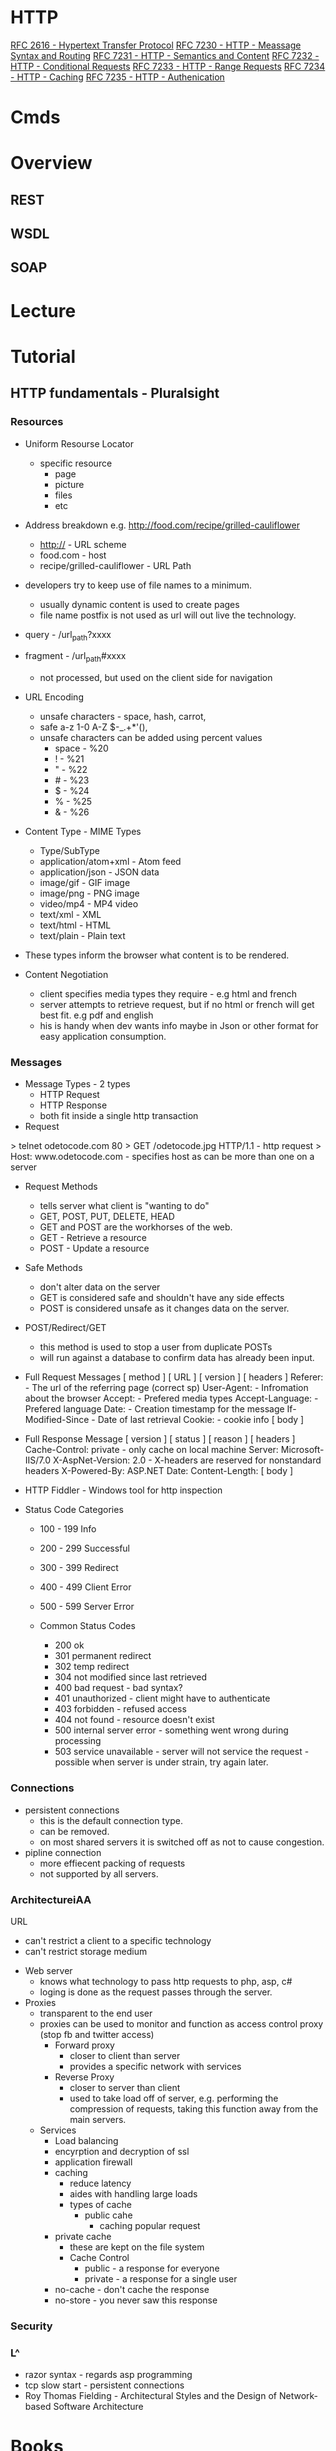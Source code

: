 #+TAGS: web pro


* HTTP
[[https://www.ietf.org/rfc/rfc2616.txt][RFC 2616 - Hypertext Transfer Protocol]]
[[https://tools.ietf.org/html/rfc7230][RFC 7230 - HTTP - Meassage Syntax and Routing]]
[[https://tools.ietf.org/html/rfc7231][RFC 7231 - HTTP - Semantics and Content]]
[[https://tools.ietf.org/html/rfc7232][RFC 7232 - HTTP - Conditional Requests]]
[[https://tools.ietf.org/html/rfc7233][RFC 7233 - HTTP - Range Requests]]
[[https://tools.ietf.org/html/rfc7234][RFC 7234 - HTTP - Caching]]
[[https://tools.ietf.org/html/rfc7235][RFC 7235 - HTTP - Authenication]]
* Cmds
* Overview
** REST
** WSDL
** SOAP
* Lecture
* Tutorial
** HTTP fundamentals - Pluralsight
*** Resources
+ Uniform Resourse Locator
  - specific resource
    - page
    - picture
    - files
    - etc

+ Address breakdown e.g. http://food.com/recipe/grilled-cauliflower
  - http:// - URL scheme
  - food.com - host
  - recipe/grilled-cauliflower - URL Path

+ developers try to keep use of file names to a minimum.
  - usually dynamic content is used to create pages
  - file name postfix is not used as url will out live the technology.
    
+ query - /url_path?xxxx
+ fragment - /url_path#xxxx
  - not processed, but used on the client side for navigation
    
+ URL Encoding
  - unsafe characters - space, hash, carrot, 
  - safe a-z 1-0 A-Z $-_.+*'(),
  - unsafe characters can be added using percent values
    - space - %20
    - !     - %21
    - "     - %22
    - #     - %23
    - $     - %24
    - %     - %25
    - &     - %26
      
+ Content Type - MIME Types
  - Type/SubType
  - application/atom+xml  - Atom feed
  - application/json      - JSON data
  - image/gif             - GIF image
  - image/png             - PNG image
  - video/mp4             - MP4 video
  - text/xml              - XML
  - text/html             - HTML
  - text/plain            - Plain text
- These types inform the browser what content is to be rendered.
  
+ Content Negotiation
  - client specifies media types they require - e.g html and french
  - server attempts to retrieve request, but if no html or french will get best fit. e.g pdf and english
  - his is handy when dev wants info maybe in Json or other format for easy application consumption.

*** Messages
+ Message Types - 2 types
  - HTTP Request
  - HTTP Response
  - both fit inside a single http transaction
    
+ Request
> telnet odetocode.com 80
> GET /odetocode.jpg HTTP/1.1 - http request
> Host: www.odetocode.com - specifies host as can be more than one on a server

+ Request Methods
  - tells server what client is "wanting to do"
  - GET, POST, PUT, DELETE, HEAD
  - GET and POST are the workhorses of the web.
  - GET - Retrieve a resource
  - POST - Update a resource
  
+ Safe Methods
  - don't alter data on the server
  - GET is considered safe and shouldn't have any side effects
  - POST is considered unsafe as it changes data on the server.
    
+ POST/Redirect/GET
  - this method is used to stop a user from duplicate POSTs
  - will run against a database to confirm data has already been input.  

+ Full Request Messages
  [ method ] [ URL ] [ version ]
  [ headers ]
    Referer:             - The url of the referring page (correct sp)
    User-Agent:          - Infromation about the browser
    Accept:              - Prefered media types
    Accept-Language:     - Prefered language
    Date:                - Creation timestamp for the message
    If-Modified-Since    - Date of last retrieval
    Cookie:              - cookie info
  [ body ]
  
+ Full Response Message
  [ version ] [ status ] [ reason ]
  [ headers ]
    Cache-Control: private - only cache on local machine 
    Server: Microsoft-IIS/7.0
    X-AspNet-Version: 2.0  - X-headers are reserved for nonstandard headers
    X-Powered-By: ASP.NET 
    Date:
    Content-Length:
  [ body ]
  
+ HTTP Fiddler - Windows tool for http inspection
  
+ Status Code Categories
  - 100 - 199  Info
  - 200 - 299  Successful
  - 300 - 399  Redirect
  - 400 - 499  Client Error
  - 500 - 599  Server Error
    
  - Common Status Codes
    - 200 ok
    - 301 permanent redirect
    - 302 temp redirect
    - 304 not modified since last retrieved
    - 400 bad request - bad syntax?
    - 401 unauthorized - client might have to authenticate
    - 403 forbidden - refused access
    - 404 not found - resource doesn't exist
    - 500 internal server error - something went wrong during processing
    - 503 service unavailable - server will not service the request - possible when server is under strain, try again later.
      
*** Connections
+ persistent connections
  - this is the default connection type.
  - can be removed.
  - on most shared servers it is switched off as not to cause congestion.
+ pipline connection
  - more effiecent packing of requests
  - not supported by all servers.
*** ArchitectureiAA
URL
  - can't restrict a client to a specific technology
  - can't restrict storage medium

+ Web server
  - knows what technology to pass http requests to php, asp, c#
  - loging is done as the request passes through the server.

+ Proxies
  - transparent to the end user
  - proxies can be used to monitor and function as access control proxy (stop fb and twitter access)
    - Forward proxy
      - closer to client than server
      - provides a specific network with services
    - Reverse Proxy
      - closer to server than client
      - used to take load off of server, e.g. performing the compression of requests, taking this function away from the main servers.
  - Services
    - Load balancing
    - encyrption and decryption of ssl
    - application firewall
    - caching 
      - reduce latency
      - aides with handling large loads
      - types of cache
        - public cahe
          - caching popular request
	- private cache 
          - these are kept on the file system
      - Cache Control
        - public   - a response for everyone
        - private  - a response for a single user	    
	- no-cache - don't cache the response
	- no-store - you never saw this response

*** Security
*** L^
- razor syntax - regards asp programming
- tcp slow start - persistent connections
- Roy Thomas Fielding - Architectural Styles and the Design of Network-based Software Architecture
* Books
* Links



